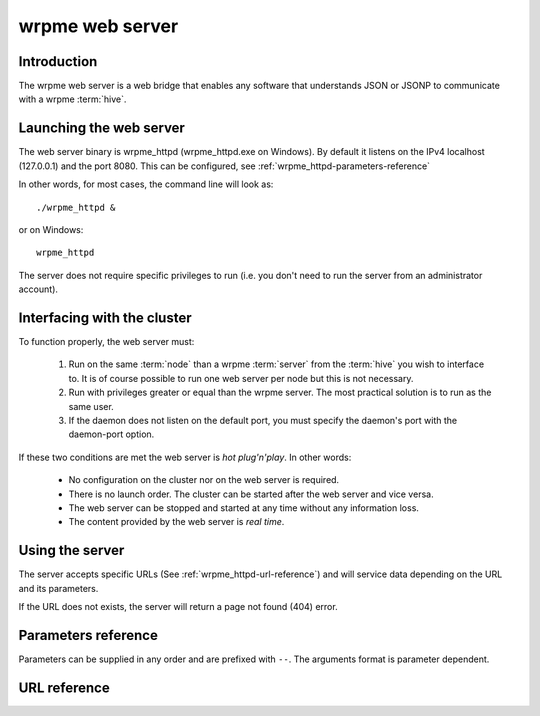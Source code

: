 wrpme web server
****************

.. highlight:: js

Introduction
============

The wrpme web server is a web bridge that enables any software that understands JSON or JSONP to communicate with a wrpme :term:`hive`.

Launching the web server
========================

The web server binary is wrpme_httpd (wrpme_httpd.exe on Windows). By default it listens on the IPv4 localhost (127.0.0.1) and the port 8080. This can be configured, see :ref:`wrpme_httpd-parameters-reference`

In other words, for most cases, the command line will look as: ::

    ./wrpme_httpd &

or on Windows: ::

    wrpme_httpd

The server does not require specific privileges to run (i.e. you don't need to run the server from an administrator account). 

Interfacing with the cluster
==============================

To function properly, the web server must:

 #. Run on the same :term:`node` than a wrpme :term:`server` from the :term:`hive` you wish to interface to. It is of course possible to run one web server per node but this is not necessary.
 #. Run with privileges greater or equal than the wrpme server. The most practical solution is to run as the same user.
 #. If the daemon does not listen on the default port, you must specify the daemon's port with the daemon-port option.

If these two conditions are met the web server is *hot plug'n'play*. In other words:

 * No configuration on the cluster nor on the web server is required.
 * There is no launch order. The cluster can be started after the web server and vice versa.
 * The web server can be stopped and started at any time without any information loss.
 * The content provided by the web server is *real time*.

Using the server
================

The server accepts specific URLs (See :ref:`wrpme_httpd-url-reference`) and will service data depending on the URL and its parameters.

If the URL does not exists, the server will return a page not found (404) error.

.. _wrpme_httpd-parameters-reference:

Parameters reference
====================

Parameters can be supplied in any order and are prefixed with ``--``. The arguments format is parameter dependent.

.. program:: wrpme_httpd

.. option:: -h, --help

    Displays basic usage information.

    Example
        To display the online help, type: ::

            wrpme_httpd --help

.. option:: -a <address>:<port>, --address=<address>:<port>

    Specifies the address and port on which the server will listen.

    Argument
        A string representing one address the server listens on and a port. The string can be a host name or an IP address.

    Default value
        127.0.0.1:8080, the IPv4 localhost and the port 8080

    Example
        Listen on all addresses and the port 80::

            wrpmed --address=0.0.0.0:80

.. option:: -t <count>, --threads=<count>

    Specifies the number of threads to use. May improve performance.

    Argument
        An integer greater than 0 representing the number of listening threads.

    Default value
        1

    Example
        To use two listening threads::

            wrpme_httpd --threads=2

.. option:: --daemon <address>:<port>

   Specifies the address and port of the daemon daemon on which the server will connect.

   Argument
        The address and port of a machines where a wrpme daemon is running.

   Default value
        127.0.0.0:5909, the IPv4 localhost address and the port 5909

   Example
        If the daemon listen on the localhost and on the port 5009::

            wrpme_httpd --daemon-port=localhost:5009

.. option:: -o, --log-console

    Activates logging on the console.

.. option:: -l <path>, --log-file=<path>

    Activates logging to one or several files.

    Argument
        A string representing one (or several) path(s) to the log file(s).

    Example
        Log in /var/log/wrpmed.log: ::

            wrpme_httpd --log-file=/var/log/wrpmed.log

.. option:: --log-level=<value>

    Specifies the log verbosity.

    Argument
        A string representing the amount of logging required. Must be one of:

        * detailed (most output)
        * debug
        * info
        * warning
        * error
        * panic (least output)

    Default value
        info

    Example
        Request a debug level logging: ::

            wrpme_httpd --log-level=debug

.. option:: --log-flush-interval=<delay>

    How frequently log messages are flushed to output, in seconds.

    Argument
        An integer representing the number of seconds between each flush.

    Default value
        3

    Example
        Flush the log every minute: ::

            wrpme_httpd --log-flush-interval=60



.. highlight:: html

.. _wrpme_httpd-url-reference:

URL reference
=============

.. describe:: get

    Obtain an :term:`entry` from the cluster.

    :param alias: specifies the :term:`alias` of the entry to obtain.
    :param callback: *(optional)* specifies a callback in order to obtain JSONP output instead of JSON (required for cross site scripting).
    :returns: A JSON or JSONP structure containing the alias and :term:`content` (in Base64) of the entry. If the entry cannot be found, the content string will be empty.

    *Schema*::

        {
            "name":"get",
            "properties":
            {
                "alias":
                {
                    "type":"string",
                    "description":"alias name of the entry",
                    "required":true
                },
                "content":
                {
                    "type":"string",
                    "description":"Base64 encoding of the entry's content",
                    "required":true
                }
            }
        }

    *Example*:
        Get the entry with the alias ``MyData`` from the server ``myserver.org listening`` on the port 8080::
            
            http://myserver.org:8080/get?alias=MyData

    .. note::
        Requesting large entries (i.e., larger than 10 MiB) through the web bridge is not recommended.

.. describe:: global_status

    Displays global statistics.

    :param callback: *(optional)* specifies a callback in order to obtain JSONP output instead of JSON (required for cross site scripting).
    :returns: A JSON or JSONP structure with up-to-date statistics.

    *Schema*::

        {
            "name":"global_status",
            "properties":
            {
                "node_id":
                {
                    "type":"string",
                    "description":"the unique 256-bit identifier of the node",
                    "required":true
                },
                "listening_addresses":
                {
                    "type":"array",
                    "items":
                    {
                        "type":"string"
                    },
                    "description":"the addresses and port the daemon listens on",
                    "required":true
                },
                "timestamp":
                {
                    "type":"string",
                    "description":"the timestamp of the latest statistics update",
                    "required":true
                },
                "startup":
                {
                    "type":"string",
                    "description":"the startup timestamp",
                    "required":true
                },
                "engine_version":
                {
                    "type":"string",
                    "description":"the engine version",
                    "required":true
                },
                "engine_build_date":
                {
                    "type":"string",
                    "description":"the engine build timestamp",
                    "required":true
                },

                "name":"entries",
                "properties":
                {
                    "count":
                    {
                        "type":"number",
                        "description":"the current number of entries in the cluster",
                        "required":true
                    },
                    "paged_count":
                    {
                        "type":"number",
                        "description":"the entries on the cluster that are paged to disk",
                        "required":true
                    },
                    "max_count":
                    {
                        "type":"number",
                        "description":"the maximum allowed count of entries in memory",
                        "required":true
                    },
                    "size":
                    {
                        "type":"number",
                        "description":"the current amount of data, in bytes, managed by the cluster",
                        "required":true
                    },
                    "max_size":
                    {
                        "type":"number",
                        "description":"the maximum allowed amount of data in memory",
                        "required":true
                    },
                    "add_count":
                    {
                        "type":"number",
                        "description":"the total number of adds performed on the cluster",
                        "required":true
                    },
                    "update_count":
                    {
                        "type":"number",
                        "description":"the total number of updates performed on the cluster",
                        "required":true
                    },
                    "remove_count":
                    {
                        "type":"number",
                        "description":"the total number of removals performed on the cluster",
                        "required":true
                    },
                    "get_count":
                    {
                        "type":"number",
                        "description":"the total number of gets performed on the cluster",
                        "required":true
                    },
                    "eviction_count":
                    {
                        "type":"number",
                        "description":"the number of entries that have been evicted",
                        "required":true
                    },
                    "pagein_count":
                    {
                        "type":"number",
                        "description":"the number of entries that have been paged in",
                        "required":true
                    }
                }
            }
        }

    *Example*:
        Regular JSON output from the server myserver.org listening on the port 8080::
            
            http://myserver.org:8080/global_status

        JSONP output with a callback named "MyCallback" from the server myserver.org listening on the port 8080::
            
            http://myserver.org:8080/global_status?callback=MyCallback

.. describe:: view

    Interactive node status display.

    :returns: HTML 5 and javascript code to be rendered in a capable browser that represent the current node status.
